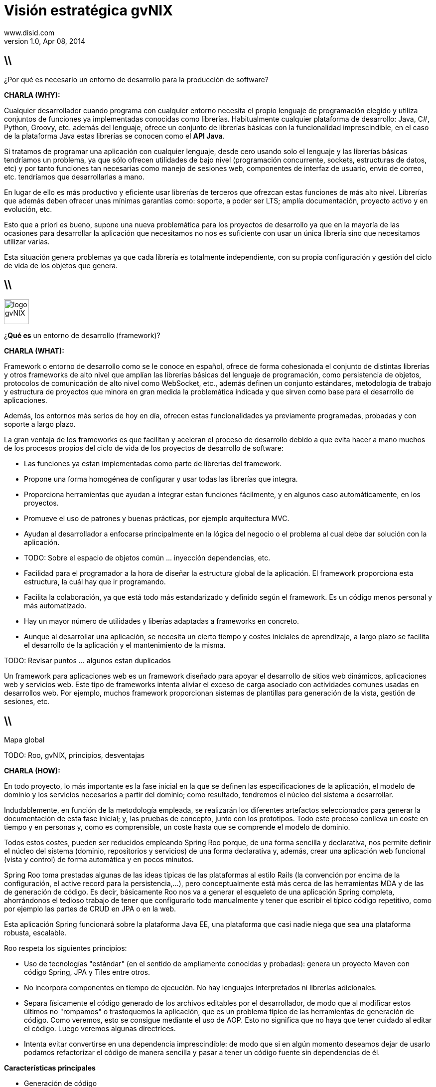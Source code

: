 //
// Build the presentation
//
// dzslides with embedded assets:
// asciidoc -a data-uri -a linkcss! slides.adoc
//
// HTML5:
// asciidoc -b html5 -o outline.html slides.adoc
//
Visión estratégica **gvNIX** 
============================
www.disid.com
v1.0, Apr 08, 2014
:title: gvNIX 1.3.0 
:description: These slides are a short strategic overview to gvNIX.
:copyright: CC BY-NC-SA 3.0
:website: www.disid.com
:gvnixsite: www.gvnix.org
:slidesurl: https://github.com/DISID/disid-decks
:iconsurl: https://www.iconfinder.com/
:imagesdir: images
:backend: dzslides
:linkcss: true
:dzslides-style: stormy
//:dzslides-style: tomorrow
:dzslides-transition: fade
:dzslides-aspect: 16-9
:dzslides-fonts: family=Yanone+Kaffeesatz:400,700,200,300&family=Cedarville+Cursive
:dzslides-highlight: monokai
// disable syntax highlighting unless turned on explicitly
:syntax: no-highlight

== \\

[{statement}]
¿Por qué es necesario un entorno de desarrollo para la producción de software?

[template="notesblock"]
====
*CHARLA (WHY):*

Cualquier desarrollador cuando programa con cualquier entorno necesita el
propio lenguaje de programación elegido y utiliza conjuntos de funciones ya 
implementadas conocidas como librerías. Habitualmente cualquier plataforma de
desarrollo: Java, C#, Python, Groovy, etc. además del lenguaje, ofrece un
conjunto de librerías básicas con la funcionalidad imprescindible, en el caso
de la plataforma Java estas librerías se conocen como el *API Java*.

Si tratamos de programar una aplicación con cualquier lenguaje, desde cero
usando solo el lenguaje y las librerías básicas tendríamos un problema, ya que
sólo ofrecen utilidades de bajo nivel (programación concurrente, sockets,
estructuras de datos, etc) y por tanto funciones tan necesarias como manejo de
sesiones web, componentes de interfaz de usuario, envío de correo, etc.
tendríamos que desarrollarlas a mano.

En lugar de ello es más productivo y eficiente usar librerías de terceros que
ofrezcan estas funciones de más alto nivel. Librerías que además deben ofrecer
unas mínimas garantías como: soporte, a poder ser LTS; amplía documentación, 
proyecto activo y en evolución, etc.

Esto que a priori es bueno, supone una nueva problemática para los proyectos
de desarrollo ya que en la mayoría de las ocasiones para desarrollar la
aplicación que necesitamos no nos es suficiente con usar un única librería
sino que necesitamos utilizar varias.

Esta situación genera problemas ya que cada librería es totalmente
independiente, con su propia configuración y gestión del ciclo de vida de 
los objetos que genera.

====

== \\

image::logo_gvNIX.png[role="pull-right",height="50"]

[{statement}]
¿*Qué es* un entorno de desarrollo (framework)?

[template="notesblock"]
====
*CHARLA (WHAT):*

Framework o entorno de desarrollo como se le conoce en español, ofrece de
forma cohesionada el conjunto de distintas librerías y otros frameworks de 
alto nivel que amplían las librerías básicas del lenguaje de programación, 
como persistencia de objetos, protocolos de comunicación de alto nivel como 
WebSocket, etc., además definen un conjunto estándares, metodología de trabajo 
y estructura de proyectos que minora en gran medida la problemática indicada y 
que sirven como base para el desarrollo de aplicaciones.

Además, los entornos más serios de hoy en día, ofrecen estas funcionalidades 
ya previamente programadas, probadas y con soporte a largo plazo.

La gran ventaja de los frameworks es que facilitan y aceleran el
proceso de desarrollo debido a que evita hacer a mano muchos de los procesos
propios del ciclo de vida de los proyectos de desarrollo de software:

* Las funciones ya estan implementadas como parte de librerías del framework.
* Propone una forma homogénea de configurar y usar todas las librerías que
  integra.
* Proporciona herramientas que ayudan a integrar estan funciones 
  fácilmente, y en algunos caso automáticamente, en los proyectos.
* Promueve el uso de patrones y buenas prácticas, por ejemplo arquitectura
  MVC.
* Ayudan al desarrollador a enfocarse principalmente en la lógica del negocio
  o el problema al cual debe dar solución con la aplicación.
* TODO: Sobre el espacio de objetos común ... inyección dependencias, etc.

* Facilidad para el programador a la hora de diseñar la estructura global de
  la aplicación. El framework proporciona esta estructura, la cuál hay que ir
  programando.
* Facilita la colaboración, ya que está todo más estandarizado y definido
  según el framework. Es un código menos personal y más automatizado.
* Hay un mayor número de utilidades y liberías adaptadas a frameworks en
  concreto.
* Aunque al desarrollar una aplicación, se necesita un cierto tiempo y costes
  iniciales de aprendizaje, a largo plazo se facilita el desarrollo de la
  aplicación y el mantenimiento de la misma.

TODO: Revisar puntos ... algunos estan duplicados

Un framework para aplicaciones web es un framework diseñado para apoyar el
desarrollo de sitios web dinámicos, aplicaciones web y servicios web. Este
tipo de frameworks intenta aliviar el exceso de carga asociado con actividades
comunes usadas en desarrollos web. Por ejemplo, muchos framework proporcionan
sistemas de plantillas para generación de la vista, gestión de sesiones, etc.

====

== \\

[{statement}]
Mapa global

TODO: Roo, gvNIX, principios, desventajas


[template="notesblock"]
====
*CHARLA (HOW):*

En todo proyecto, lo más importante es la fase inicial en la que se definen 
las especificaciones de la aplicación, el modelo de dominio y los servicios 
necesarios a partir del dominio; como resultado, tendremos el núcleo del
sistema a desarrollar.

Indudablemente, en función de la metodología empleada, se realizarán los 
diferentes artefactos seleccionados para generar la documentación de esta fase 
inicial; y, las pruebas de concepto, junto con los prototipos. Todo este 
proceso conlleva un coste en tiempo y en personas y, como es comprensible, un 
coste hasta que se comprende el modelo de dominio.

Todos estos costes, pueden ser reducidos empleando Spring Roo porque, de una
forma sencilla y declarativa, nos permite definir el núcleo del sistema
(dominio, repositorios y servicios) de una forma declarativa y, además, crear
una aplicación web funcional (vista y control) de forma automática y en pocos
minutos.

Spring Roo toma prestadas algunas de las ideas típicas de las plataformas al
estilo Rails (la convención por encima de la configuración, el active record
para la persistencia,...), pero conceptualmente está más cerca de las
herramientas MDA y de las de generación de código. Es decir, básicamente Roo
nos va a generar el esqueleto de una aplicación Spring completa, ahorrándonos
el tedioso trabajo de tener que configurarlo todo manualmente y tener que
escribir el típico código repetitivo, como por ejemplo las partes de CRUD en
JPA o en la web.

Esta aplicación Spring funcionará sobre la plataforma Java EE, una plataforma
que casi nadie niega que sea una plataforma robusta, escalable.

Roo respeta los siguientes principios:

* Uso de tecnologías "estándar" (en el sentido de ampliamente conocidas y 
  probadas): genera un proyecto Maven con código Spring, JPA y Tiles entre 
  otros.
* No incorpora componentes en tiempo de ejecución. No hay lenguajes 
  interpretados ni librerías adicionales.
* Separa físicamente el código generado de los archivos editables por el 
  desarrollador, de modo que al modificar estos últimos no "rompamos" o 
  trastoquemos la aplicación, que es un problema típico de las herramientas de 
  generación de código. Como veremos, esto se consigue mediante el uso de 
  AOP. Esto no significa que no haya que tener cuidado al editar el 
  código. Luego veremos algunas directrices.
* Intenta evitar convertirse en una dependencia imprescindible: de modo que 
  si en algún momento deseamos dejar de usarlo podamos refactorizar el 
  código de manera sencilla y pasar a tener un código fuente sin dependencias 
  de él.

*Características principales*

* Generación de código
* ...

*Problemas de la generación de código*

Al ser Roo una herramienta de generación de código, hay que llevar cuidado al
modificar manualmente nuestro proyecto porque podemos eliminar o cambiar algo
vital para Roo y "romper" el código. En la práctica, como todo el código
generado por Roo está separado del código escrito por el desarrollador
esto no va a pasar con tanta facilidad como con otras herramientas de 
generación de código.

_Directrices generales de qué editar y cómo y qué no_

  Este punto no es necesario para la presentación, simplemente me ha 
  parecido interesante tenerlo documentado.
  .
  * No se deben modificar/eliminar los archivos .aj ya que es Roo el que los
    gestiona y modifica automáticamente.
  * Se puede modificar código de los .java generados por Roo. Ya que Roo
    vigilará los cambios y modificará los .aj para que los reflejen. Como iremos
    viendo, algunos comandos de Roo lo único que hacen en realidad es introducir
    ciertas anotaciones propias del framework en el código Java. Estas
    anotaciones, de hecho, son las que hacen que Roo genere y actualice los .aj.
    De modo que también podemos introducirlas a mano en lugar de hacerlo
    mediante los comandos del shell de Roo. Evidentemente, esto quiere decir que
    si las eliminamos o modificamos inadvertidamente, la "magia" de Roo podría
    dejar de funcionar.
  * En general también se pueden editar los artefactos estándar, por ejemplo el
    pom.xml para añadir dependencias o plugins, eso sí, llevando cuidado de no
    eliminar nada que haya introducido Roo.

_FIN: Directrices generales_

Evidentemente, en desarrollo software no hay fórmulas mágicas, así que Roo no
puede resolver todos nuestros problemas ni escribir automáticamente una
aplicación no trivial, pero quizá pueda darnos un 60% del código hecho para
concentrarnos en el otro 40%. 


TODO: Ahí es donde entra gvNIX, llegar a generar aplicaciones no triviales
aumentando así el % que nos da hecho.

Esa es la diferencia principal entre Spring Roo y gvNIX, Roo permite generar
aplicaciones triviales, es decir que disponen de una serie de funcionalidades 
básicas. 

gvNIX amplia esas funcionalidades básicas con un conjunto de componentes 
orientados a reutilizar el conocimiento y los estándares de las organizaciones 
permitiendo así automatizar el desarrollo aplicaciones no triviales.







gvNIX es un proyecto de código abierto bajo licencia GPL v3.

TBC: Por qué es un proyecto de C.Ab? Ventajas/Beneficios?

Las 4 libertades que obtiene la organización al utilizar software de código
abierto:

1. Libertad para ejecutar el programa en cualquier sitio, con cualquier propósito y para siempre. 
2. Libertad para estudiarlo y adaptarlo a nuestras necesidades. Esto exige el acceso al código fuente. 
3. Libertad de redistribución, de modo que se nos permita colaborar con vecinos y amigos. 
4. Libertad para mejorar el programa y publicar las mejoras. También exige el código fuente.

Y como estrategia de continuidad de producto: la creación de una comunidad
participada por la Generalitat, que permita su evolución, de forma
independiente de una organización concreta (ya sea pública o privada),
aplicando criterios técnicos, de oportunidad, profesionales; y buscando su
sostenibilidad.

[width="100%",cols="<50%,<50%",]
|=======================================================================
|Página principal del proyecto |http://www.gvnix.org
|Código fuente |https://github.com/DISID/gvnix/
|Binarios |http://sourceforge.net/projects/gvnix/files/
|Repositorio Maven |https://code.google.com/p/gvnix/source/browse/
|Soporte |https://code.google.com/p/gvnix/issues/list

http://stackoverflow.com/questions/tagged/gvnix
|Documentación |http://www.gvnix.org/documentacion

https://github.com/DISID/gvnix-samples
|=======================================================================

====

== \\

[{statement}]
Runtime

[{statement}]
*Develtime*

[template="notesblock"]
====
*CHARLA (WHAT):*

Hay multitud de formas de clasificar los frameworks de desarrollo, en nuestro
caso diferenciamos 2 grandes grupos: runtime y develtime

Los entornos runtime son aquellos que generan una aplicación dependiente de
código del propio framework, es decir crean aplicaciones que utilizan las
librerías del framework para ejecutarse, sin las cuales la aplicación no puede 
ejecutarse. Ejemplos: Struts, gvHIDRA, ...

Los entornos en tiempo de desarrollo son aquellos que sólo proporcionan
herramientas al desarrollador, no introducen librerías propias en la
aplicación. Ejemplos: Eclipse, gvNIX, ... Por lo que suelen generar
aplicaciones que utilizan librerías de amplía difusión y soporte, como Spring
Framework, y basadas en estándares, como JPA 2, etc.

TODO: Más ejemplos.

Ventajas:

* La evolucion de las aplicaciones no están bloqueda por la evolución del
  propio marco de trabajo. Por ejemplo, integrar una nueva funcionalidad en
  una aplicación no requiere que previamente se añada a gvNIX.
* Libertad para usar gvNIX en cualquiera de las capas de la arquitectura de la
  aplicación. Se pueden utilizar gvNIX para generar cualquiera de las capas de
  la aplicación: sólo modelo, modelo-controlador o modelo-vista-controlador.
  De esta forma gvNIX ayuda en aquello que necesita el proyecto y permite
  integrar otras tecnologías en una aplicación desarrollada con gvNIX. Por
  ejemplo, se puede desarrollar una aplicación con gvNIX cuya vista esté
  desarrollada con ExtJS.
* Las correcciones de errores funcionales no dependen de gvNIX, se
  corrigen en la propia aplicación y posteriormente se reporta al proyecto
  gvNIX para incluir la mejora en futuras versiones.
** El proceso de atención de incidencias que se sigue actualmente en gvNIX es: 1. el usuario final informa de una incidencia en una aplicación al equipo de
   desarrollo de esa aplicación; 2. el equipo de desarrollo da solución a la
   incidencia; 3. el equipo de desarrollo reporta la incidencia en el ámbito
   de gvNIX al proyecto gvNIX.
* Diferencia explícita entre desarrolladores de aplicaciones como el usuario
  tipo de gvNIX, y usuarios finales de la aplicaciones desarrolladas.

TODO: Revisar.

Importante es que al no contener ningún componente en tiempo de ejecución no
interfiere en el despliegue de las soluciones ni crea dependencias con el
producto final, de forma tal que resulta transparente para el despliegue en
producción.

====

== \\

[{statement}]
Arquitectura de gvNIX

[template="notesblock"]
====

El framework ha sido implementado con lenguaje Java y sigue un modelo de
arquitectura orientado a componentes sobre plataforma OSGi en el que cada
funcionalidad que ofrece el framework es implementada como un 
add-on que colabora con el resto en las distintas tareas de generación.
Esta arquitectura es empleada en el desarrollo de grandes sistemas modulares
como, por ejemplo Eclipse, JBoss, Servicemix y un largo etcétera. 

====

== \\

[{statement}]
Uso de gvNIX

[template="notesblock"]
====
TBC: Hablar de lo que ofrece gvNIX en desarrollo.
TBC: Componentes actuales.

Desde el punto de vista de su uso, Roo (y por tanto gvNIX) está diseñado como 
un intérprete de comandos interactivo al estilo de Rails o de Grails. Para 
facilitar su uso tiene autocompletado de los comandos y ayuda contextual. 
Además en todo momento nos mostrará solo los comandos que sean válidos y nos 
dará pistas de cuál es la siguiente tarea a realizar si estamos un poco 
perdidos.

Aquí se ve cómo se interactúa con Roo a nivel básico, teclearemos comandos sin
explicar en mucho detalle qué hace cada uno, en eso ya entraremos en los
siguientes apartados.

El desarrollador interactúa con el framework a través de un intérprete de
comandos o shell.

Cada componente proporciona al shell un conjunto de comandos a través de los
cuales proporciona sus funciones al desarrollador, el cual decide si aplica o
no durante el proceso de desarrollo.

Además el propio framework proporciona sus propios comandos o funcionalidades
para facilitar el desarrollo. Los más destacados son:

* *help*: Muestra al desarrollador todos los comandos o funcionalidades 
  disponibles.
* *hint*: Aconseja el siguiente paso posible en el proceso de desarrollo.
* TODO: Más, como instalar nuevos componentes, ...

TODO: Imagen shell con componentes

*Ingeniería inversa de base de datos*

Permite crear el modelo completo de entidades Java de la aplicación vía la introspección de la base de datos del proyecto. Además, incrementalmente mantiene el modelo de entidades sincronizado con todos los cambios realizados en el modelo de datos.

*Scaffolding*

Construcción automática de la aplicación a partir de un meta-modelo definido 
en anotaciones Java, en sólo unos minutos se puede generar una aplicación
funcional.

*Generación automática* de clientes de sistemas externos: email, JMS y WebServices.

*Exponer automáticamente* servicios de la aplicación vía interfaz WebService
gvNIX permite integrar la aplicación con procesos de negocio remotos
fácilmente. A partir de código Java con anotaciones JAX-WS o partir de
archivos WSDL, genera automáticamente toda la infraestructura necesaria para
recibir llamadas desde procesos externos.

*Control de concurrencia optimista*

En entornos multiusuario, como las aplicaciones web, es frecuente que dos usuarios accedan simultáneamente al mismo registro para editarlo. El control de concurrencia permite evitar que se pierdan los cambios del primero que guarde.

El patrón de control de concurrencia más aceptado en entornos web es el conocido
como control de concurrencia optimista. La forma más habitual de implementarlo es utilizar un campo de versión que debe incluirse en todas las tablas del modelo de datos.

En organizaciones públicas el modelo de datos sigue unas políticas de seguridad muy rigurosas y es frecuente que no se pueda añadir un nuevo campo de versión.

gvNIX proporciona una implementación del control de concurrencia optimista basado en el estado de los objetos, igualmente efectivo pero no intrusivo.

*Seguridad*

Incorpora control de acceso y autorización por roles de usuario fácilmente.

*Informes*

Utiliza JasperReports para generar informes operativos dinámicamente y en diferentes formatos: PDF, LibreOffice, MSOffice, CSV. Cada informe es accesible desde el menú de la aplicación y genera un formulario previo para especificar los parámetros de filtrado.

Los informes son totalmente funcionales desde su creación, incluyendo la generación de la plantilla .jrxml para permitir una personalización cómoda y fácil.

*Pruebas unitarias y funcionales:*

Genera automáticamente pruebas de calidad de código, tanto unitarias con Junit como funcionales con Selenium.

*Generación de pantallas con diseño adaptativo* 

Gestionar la información desde cualquier dispositivo: tableta, PC, móvil, etc.

*Soporte de HTML5 y CSS3.*

Ampliar las opciones de configuración de la visualización de los datos
tabulares por el usuario final: agrupación de datos, guardar configuración,
etc.

Nuevo *componente lupa* para búsqueda en datos relacionados.

*Auditoría de cambios en base de datos.*

*Histórico de cambios de base de datos.*

====

== \\

[{statement}]
Arquitectura de las aplicaciones

[template="notesblock"]
====
TBC: Arquitectura en ejecución.
TBC: Relación entre add-ons (desarrollo) y librerías ejecución.
TBC: Lo que ofrece Spring Framework en ejecución.

Habitualmente las aplicaciones web JavaEE se estructuran en tres capas: la
capa web, la de control y la de modelo del dominio.

La capa de dominio del problema suele haber una "sub-capa" de servicios  
que ofrecen eso, servicios, al resto de capa e incluso a clientes remotos. 
Tiene otra "sub-capa" de de acceso a datos donde habitualmente tenemos 
los DAOs, que se encargan de la persistencia de datos. Finalmente incluye las
clases que modelan las entidades del dominio, que se encargan no solo de 
modelar el dominio sino también de la validación de sus datos e incluso su 
serialización a JSON.

Esta es la arquitectura de las aplicaciones generadas por Roo por defecto. 

====

== \\

[{statement}]
Casos de uso

[template="notesblock"]
====

*Aplicaciones de gestión*

Las grandes organizaciones están en constante evolución, todos los días surgen nuevas necesidades y requerimientos que deben cubrirse con nuevas aplicaciones.
gvNIX ofrece una infraestructura común para los desarrollos propios y
externos, garantizando que todos los proyectos son similares para facilitar el
mantenimiento y la evolución.

TBC: Aplicaciones de gestión medias-grandes con un alto número de accesos
concurrentes vía web.
TBC: Aplicaciones de gestión con gran volumen de datos.

*Migración de aplicaciones a entorno web*

La evolución tecnológica durante años hace que en las organizaciones exista gran diversidad de aplicaciones que por diferentes motivos carecen de mantenimiento.

gvNIX es un entorno a la medida de cualquier perfil que permite migrar aplicaciones de gestión de datos rápidamente.

*Integración de aplicaciones en procesos de negocio*

Las organizaciones acumulan diversidad de procesos en un entorno tecnológico heterogéneo: cliente/servidor, aplicaciones web, servicios SOA, etc.

gvNIX permite conectar entre sí distintas aplicaciones con distintas tecnologías con tiempos y costes de desarrollo reducidos.

TBC: Sistemas mixtos móvil-web (poner arquitectura medioambiente)
TBC: Aplicaciones de gestión de datos con componente geo.
TBC: Aplicaciones de para el ciudadano incrustadas en portales Liferay.
Ejemplo portlet buscador Sanidad; o de gestión.

====

== \\

[{statement}]
Geomática

[template="notesblock"]
====
TBC: 1r marco de trabajo Java de código abierto que permite desarrollar 
aplicaciones cuyo modelo de datos incluye información geográfica.

Soporte para desarrollo de *aplicaciones con componente geográfica*: soporte de atributos geométricos en el modelo de datos, visualización de datos sobre el mapa, gestión de información de localización, etc.

====

== \\

[{statement}]
Internacionalización

[template="notesblock"]
====
TBC bla bla.

Sobre el NIX. Nosotros ya veis que vamos a un repositorio interno y luego el
repositorio genérico. La dgti quiere que el genérico lo sostengan la
'empresas' puede ser interesante el día que nos presenteis el nix a juan y a
mi comentar que para sostener el nix, pues para buscar negocio por el mundo,
veis interesante buscar actividad a través de la asociacion vamos, que la
asociacion mercadee también el nix, etc etc.

====

== \\

[{statement}]
Distribuciones

[template="notesblock"]
====
TBC: Actualmente hay una distribución que incluye todo.
TBC: Proceso de release actual.

TBC: Nueva organización. Explicar.
* Spring Roo.
* gvNIX.
* gvNIX DGTI.
TBC: Nuevo proceso de release. gvNIX independiente de Roo (al menos versiones
minor) y gvNIX DGTI independiente de gvNIX.
====

////
////

